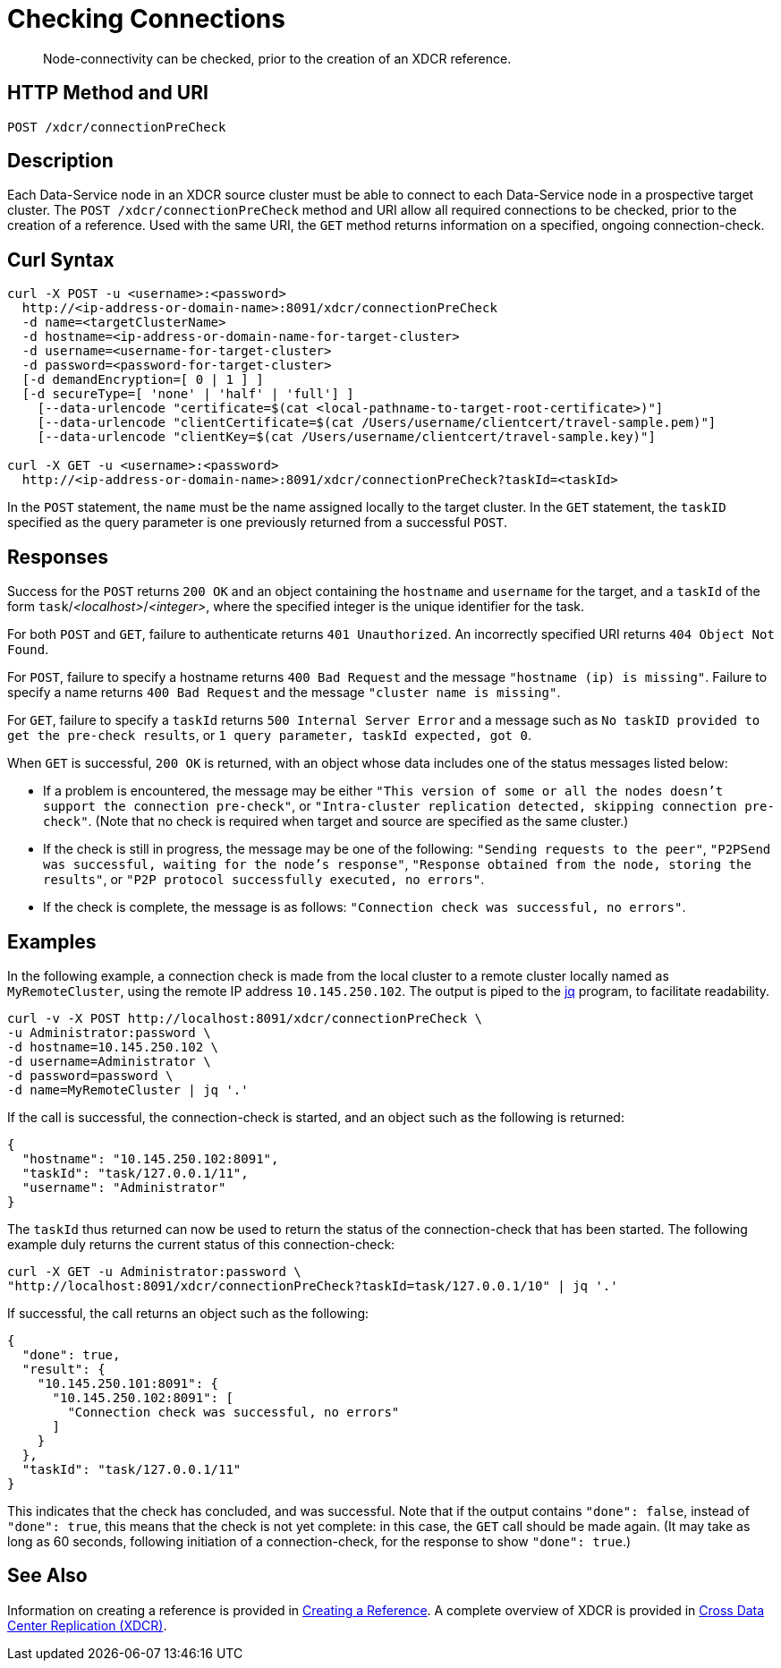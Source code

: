 = Checking Connections
:description: pass:q[Node-connectivity can be checked, prior to the creation of an XDCR reference.]
:page-topic-type: reference

[abstract]
{description}

== HTTP Method and URI

----
POST /xdcr/connectionPreCheck
----

== Description

Each Data-Service node in an XDCR source cluster must be able to connect to each Data-Service node in a prospective target cluster.
The `POST /xdcr/connectionPreCheck` method and URI allow all required connections to be checked, prior to the creation of a reference.
Used with the same URI, the `GET` method returns information on a specified, ongoing connection-check.

== Curl Syntax

----
curl -X POST -u <username>:<password>
  http://<ip-address-or-domain-name>:8091/xdcr/connectionPreCheck
  -d name=<targetClusterName>
  -d hostname=<ip-address-or-domain-name-for-target-cluster>
  -d username=<username-for-target-cluster>
  -d password=<password-for-target-cluster>
  [-d demandEncryption=[ 0 | 1 ] ]
  [-d secureType=[ 'none' | 'half' | 'full'] ]
    [--data-urlencode "certificate=$(cat <local-pathname-to-target-root-certificate>)"]
    [--data-urlencode "clientCertificate=$(cat /Users/username/clientcert/travel-sample.pem)"]
    [--data-urlencode "clientKey=$(cat /Users/username/clientcert/travel-sample.key)"]
 
curl -X GET -u <username>:<password>
  http://<ip-address-or-domain-name>:8091/xdcr/connectionPreCheck?taskId=<taskId>
----

In the `POST` statement, the `name` must be the name assigned locally to the target cluster.
In the `GET` statement, the `taskID` specified as the query parameter is one previously returned from a successful `POST`.

[#responses]
== Responses

Success for the `POST` returns `200 OK` and an object containing the `hostname` and `username` for the target, and a `taskId` of the form `task`/_<localhost>_/_<integer>_, where the specified integer is the unique identifier for the task.

For both `POST` and `GET`, failure to authenticate returns `401 Unauthorized`.
An incorrectly specified URI returns `404 Object Not Found`.

For `POST`, failure to specify a hostname returns `400 Bad Request` and the message `"hostname (ip) is missing"`.
Failure to specify a name returns `400 Bad Request` and the message `"cluster name is missing"`.

For `GET`, failure to specify a `taskId` returns `500 Internal Server Error` and a message such as `No taskID provided to get the pre-check results`, or `1 query parameter, taskId expected, got 0`.

When `GET` is successful, `200 OK` is returned, with an object whose data includes one of the status messages listed below:

* If a problem is encountered, the message may be either `"This version of some or all the nodes doesn't support the connection pre-check"`, or `"Intra-cluster replication detected, skipping connection pre-check"`.
(Note that no check is required when target and source are specified as the same cluster.)

* If the check is still in progress, the message may be one of the following: `"Sending requests to the peer"`, `"P2PSend was successful, waiting for the node's response"`, `"Response obtained from the node, storing the results"`, or `"P2P protocol successfully executed, no errors"`.

* If the check is complete, the message is as follows: `"Connection check was successful, no errors"`.

== Examples

In the following example, a connection check is made from the local cluster to a remote cluster locally named as `MyRemoteCluster`, using the remote IP address `10.145.250.102`.
The output is piped to the https://jqlang.github.io/jq/[jq^] program, to facilitate readability.

----
curl -v -X POST http://localhost:8091/xdcr/connectionPreCheck \
-u Administrator:password \
-d hostname=10.145.250.102 \
-d username=Administrator \
-d password=password \
-d name=MyRemoteCluster | jq '.'
----

If the call is successful, the connection-check is started, and an object such as the following is returned:

----
{
  "hostname": "10.145.250.102:8091",
  "taskId": "task/127.0.0.1/11",
  "username": "Administrator"
}
----

The `taskId` thus returned can now be used to return the status of the connection-check that has been started.
The following example duly returns the current status of this connection-check:

----
curl -X GET -u Administrator:password \
"http://localhost:8091/xdcr/connectionPreCheck?taskId=task/127.0.0.1/10" | jq '.'
----

If successful, the call returns an object such as the following:

----
{
  "done": true,
  "result": {
    "10.145.250.101:8091": {
      "10.145.250.102:8091": [
        "Connection check was successful, no errors"
      ]
    }
  },
  "taskId": "task/127.0.0.1/11"
}
----

This indicates that the check has concluded, and was successful.
Note that if the output contains `"done": false`, instead of `"done": true`, this means that the check is not yet complete: in this case, the `GET` call should be made again.
(It may take as long as 60 seconds, following initiation of a connection-check, for the response to show `"done": true`.)

== See Also

Information on creating a reference is provided in xref:rest-api:rest-xdcr-create-ref.adoc[Creating a Reference].
A complete overview of XDCR is provided in xref:learn:clusters-and-availability/xdcr-overview.adoc[Cross Data Center Replication (XDCR)].
